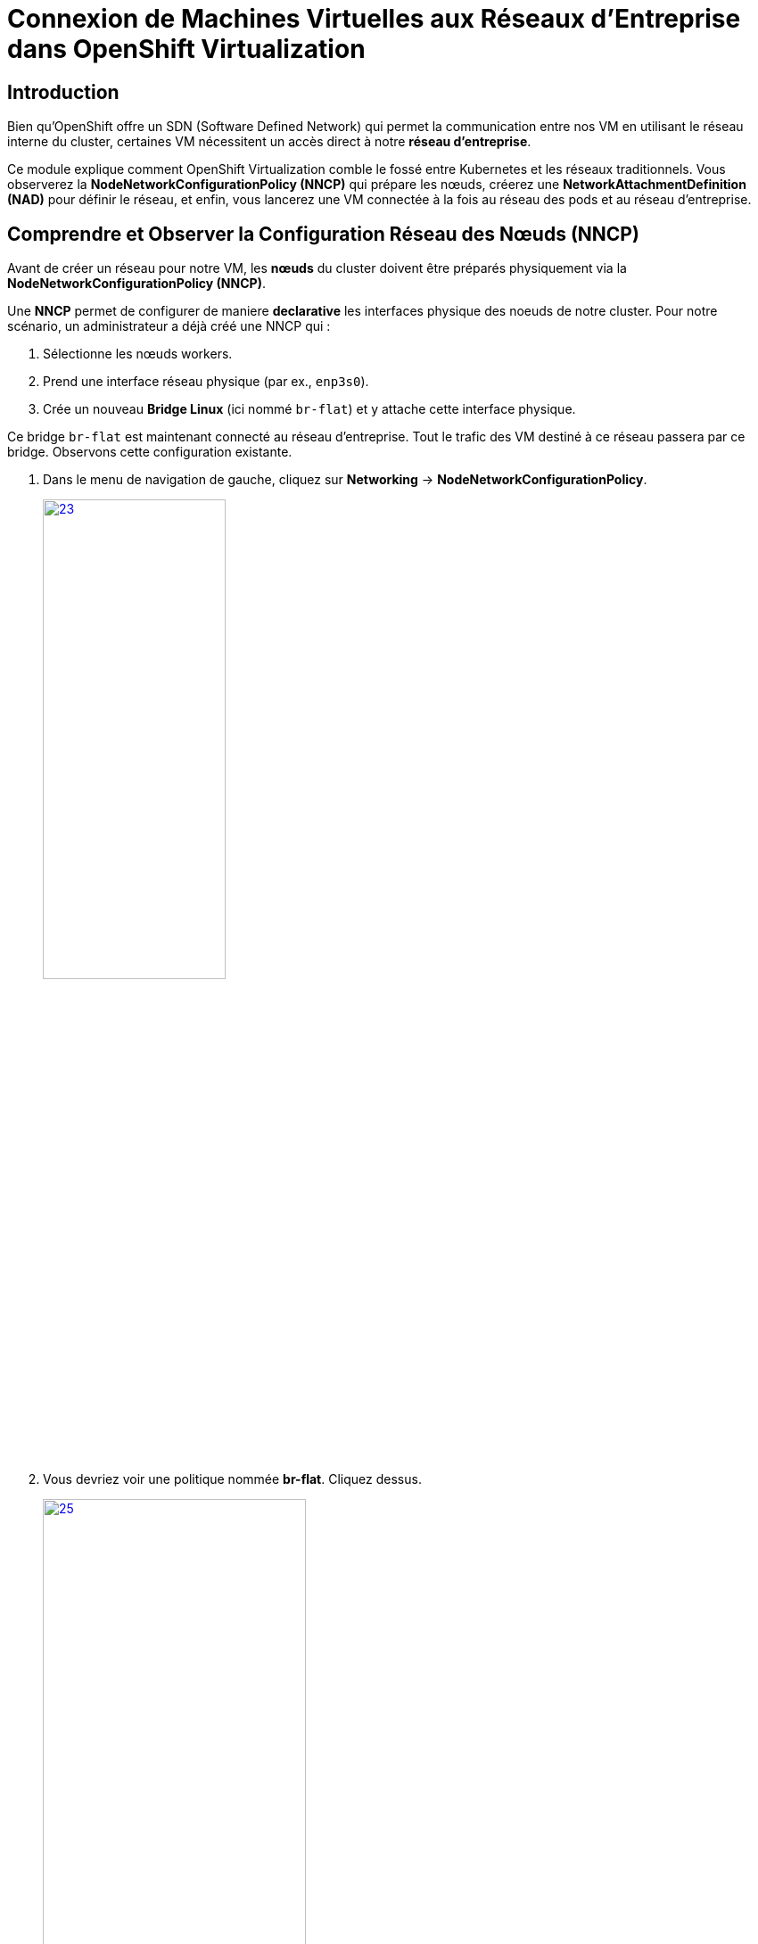= Connexion de Machines Virtuelles aux Réseaux d'Entreprise dans OpenShift Virtualization

== Introduction

Bien qu'OpenShift offre un SDN (Software Defined Network) qui permet la communication entre nos VM en utilisant le réseau interne du cluster, certaines VM nécessitent un accès direct à notre *réseau d'entreprise*.

Ce module explique comment OpenShift Virtualization comble le fossé entre Kubernetes et les réseaux traditionnels. Vous observerez la **NodeNetworkConfigurationPolicy (NNCP)** qui prépare les nœuds, créerez une **NetworkAttachmentDefinition (NAD)** pour définir le réseau, et enfin, vous lancerez une VM connectée à la fois au réseau des pods et au réseau d'entreprise.

== Comprendre et Observer la Configuration Réseau des Nœuds (NNCP)

Avant de créer un réseau pour notre VM, les *nœuds* du cluster doivent être préparés physiquement via la **NodeNetworkConfigurationPolicy (NNCP)**.

Une *NNCP* permet de configurer de maniere *declarative* les interfaces physique des noeuds de notre cluster. Pour notre scénario, un administrateur a déjà créé une NNCP qui :

1.  Sélectionne les nœuds workers.
2.  Prend une interface réseau physique (par ex., `enp3s0`).
3.  Crée un nouveau **Bridge Linux** (ici nommé `br-flat`) et y attache cette interface physique.

Ce bridge `br-flat` est maintenant connecté au réseau d'entreprise. Tout le trafic des VM destiné à ce réseau passera par ce bridge. Observons cette configuration existante.

. Dans le menu de navigation de gauche, cliquez sur *Networking* -> *NodeNetworkConfigurationPolicy*.
+
image::2025_spring/module-09-networking/23.png[link=self, window=blank, width=50%, height=50%]

. Vous devriez voir une politique nommée *br-flat*. Cliquez dessus.
+
image::2025_spring/module-09-networking/25.png[link=self, window=blank, width=60%, height=50%]

. Cliquez sur l'onglet *YAML* pour voir la définition de la politique
+
image::2025_spring/module-09-networking/24.png[link=self, window=blank, width=75%]

. Observez le `desiredState`. Il décrit la configuration réseau qu'OpenShift appliquera sur les nœuds. Il ressemblera à ceci :



[source,yaml]
----
spec:
  desiredState:
    interfaces:
      - bridge:
          options:
            stp:
              enabled: false
          port:
            - name: enp3s0 <1>
        description: Linux bridge with enp3s0 as a port
        ipv4:
          dhcp: false
          enabled: false
        name: br-flat <2>
        state: up
        type: linux-bridge
  nodeSelector:
    node-role.kubernetes.io/worker: '' <3>
----
<1> Définit le port utilisé pour le bridge Linux.
<2> Crée le bridge `br-flat` sur la carte réseau physique (NIC) `enp3s0` du noeud.
<3> Cette politique est appliquée à tous les nœuds ayant le rôle "worker".

Maintenant que nous avons confirmé que configuration réseau est en place sur les nœuds, nous pouvons créer des VMs qui l'*utilise*.

[[nad-create]]
== Créer la Network Attachment Definition (NAD)

La NNCP a préparé les *nœuds*, mais elle n'a pas créé de *d'attachement* que nos VM peuvent utiliser. Pour cela, nous avons besoin d'une **NetworkAttachmentDefinition (NAD)**.

Pensez à la NAD comme un *NIC virtuel*. C'est une ressource créé dans un *Projet* qui définit un type de NIC pourant etre *consomé par nos VMs*. Il servira de lien entre nos *VMs* et notre *Bridge br-flat*.

Créeons maintenant un NAD et connectons nos VM a travers notre réseau d'entreprise.

. Dans le menu de navigation de gauche, cliquez sur *Networking* -> *NetworkAttachmentDefinitions*.
. Dans la liste déroulante *Project* en haut, sélectionnez un projet où vous souhaitez que votre VM réside. Nous utiliserons le projet *projet-X*.
. Cliquez sur le bouton *Create Network Attachment Definition*.
+
image::2025_spring/module-09-networking/26.png[link=self, window=blank, width=100%]
+
. Remplissez le formulaire avec les détails suivants :
    * *Name:* `corp-network`
    * *Description:* `Réseau d'entreprise pour les VM`
    * *Network Type:* Sélectionnez `Linux bridge` dans la liste déroulante. C'est le type utilisé par OpenShift Virtualization.
+
. Une fois le type sélectionné, le formulaire se mettra à jour. Remplissez le nouveau champ :
    * *Bridge Name:* `br-flat` (Cela *doit* correspondre au nom du bridge de la NNCP que nous avons observée).
+
NOTE: C'est également ici que vous pourriez spécifier un *VLAN Tag Number* si votre réseau l'exigeait. Pour cet exercice, nous n'en avons pas besoin et laissons ce champ vide.

+
image::2025_spring/module-09-networking/27.png[link=self, window=blank, width=100%]
+

. Cliquez sur le bouton *Create*.
. Vous verrez votre nouvelle NAD `corp-network` dans la liste. Si vous cliquez dessus et allez dans l'onglet *YAML*, vous verrez la configuration résultante :

[source,yaml]
----
apiVersion: k8s.cni.cncf.io/v1
kind: NetworkAttachmentDefinition
metadata:
  name: corp-network
  namespace: project-X
spec:
  config: '{
    "cniVersion": "0.3.1",
    "name": "corp-network",
    "type": "bridge", <1>
    "bridge": "br-flat", <2>
    "macspoofchk": true,
    "preserveDefaultVlan": false,
    "ipam": {}
  }'
----
<1> Le type de plugin réseau.
<2> Le bridge Linux sur le nœud à utiliser.

[[vm-create]]
== Créer des VMs relier au Bridge

Pour valider notre configuration, nous allons créer deux nouvelles VMs, `fedora-bridged-1` et `fedora-bridged-2`. Contrairement aux VMs précédentes, nous allons les connecter au réseau d'entreprise en plus du pod network d'OpenShift.

. Dans le menu de navigation de gauche, basculez vers la perspective *Virtualization*.
. Cliquez sur *Virtualization* -> *VirtualMachines*.
. Assurez-vous d'être dans le même projet où vous avez créé la *NAD*, *projet-X* et cliquez sur Create → From Template
+
image::2025_spring/module-09-networking/31.png[link=self, window=blank, width=100%]
+
. Cliquez sur la tuille *Fedora VM* et attribuer le nom *Name:* `fedora-bridged-1`. Cliquez ensuite sur *Customise Machine*:
+
image::2025_spring/module-09-networking/32.png[link=self, window=blank, width=100%]
+
. Selectionnez l'onglet *Network Interfaces*
+
image::2025_spring/module-09-networking/33.png[link=self, window=blank, width=100%]
+
. L'interface par défaut *Pod Networking* est présente. Cette interface est créé par defaut et permet a nos machines de communiquer a travers le SDN d'OpenShift.
. Nous allons rajouter une interface basé sur le NAD que nous avons créé pour permettre a notre VM de nous connecter au réseau d'entreprise en plus du SDN OpenShift.

. Cliquez sur le bouton *Add Network Interface*.
. Une nouvelle fenêtre modale apparaîtra. Configurez la seconde interface :
    * *Name:* `nic-1-corpnet`
    * *Model:* `virtio`
    * *Network:* Cliquez sur la liste déroulante et sélectionnez notre NAD **corp-network**.
+
image::2025_spring/module-09-networking/34.png[link=self, window=blank, width=75%]
+
. Cliquez sur le bouton *Save* dans la modale.
. Vérifiez que l'interface `corp-network` est listée pour votre VM en plus du pod network.
. Cliquez sur le bouton *Create VirtualMachine* en bas et attendez que la VM démarre.

image::2025_spring/module-09-networking/35.png[link=self, window=blank, width=70%]


[[vm-verify]]
== Vérifier la Configuration Réseau de la VM

Confirmons que notre VM dispose des deux connexions réseau.

. Cliquez sur la VM `fedora-bridged-1` que vous venez de créer.
. Allez à l'onglet *Overview* et observer la partie *Network*. 
. Vous verrez les deux interfaces listées :
    * L'interface `Pod Networking` affichera une adresse IP attribuée par le cluster (par ex., `10.133.x.x`).
    * L'interface `corp-network` affichera une adresse IP attribuée par le DHCP de notre réseau d'entreprise (par ex., `192.168.x.x`).
+
image::2025_spring/module-09-networking/28.png[link=self, window=blank, width=100%]
+
. Maintenant nous allons effectuez un clique droit sur la machine `fedora-bridged-1`et cliquer sur clone.
+
image::2025_spring/module-09-networking/29.png[link=self, window=blank, width=35%]
+
. Nous lui donnerons le nom de `fedora-bridged-2` et la crée :
+
image::2025_spring/module-09-networking/30.png[link=self, window=blank, width=100%]
+
. Nos deux VMs sont créées et  sont connectées qu'au réseau de l'entreprise en plus du SDN OpenShift, vérifions qu'elles peuvent communiquer entre elles à travers ce réseau.

. Notez l'adresse IP de la VM `fedora-bridged-2`.
+
image::2025_spring/module-09-networking/36.png[link=self, window=blank, width=100%]
+
. Cliquez sur la VM `fedora-bridged-1` pour ouvrir sa page de détails.
+
image::2025_spring/module-09-networking/37.png[link=self, window=blank, width=70%]
+
. Allez à l'onglet *Console* et connectez-vous à la VM.
. Une fois connecté, utilisez la commande `ping` pour joindre `fedora-bridged-2` en utilisant l'adresse IP que vous avez notée à l'étape 3.



+
[source,yaml,role=execute]
----
ping -c 3 #ip adress de fedora-bridged-2
----
+


[source,sh]
----
$ ping -c 3 192.168.127.51
PING 192.168.127.51 (192.168.127.51) 56(84) bytes of data.
64 bytes from 192.168.127.51: icmp_seq=1 ttl=64 time=0.852 ms
64 bytes from 192.168.127.51: icmp_seq=2 ttl=64 time=0.730 ms
64 bytes from 192.168.127.51: icmp_seq=3 ttl=64 time=0.915 ms

--- 192.168.127.51 ping statistics ---
3 packets transmitted, 3 received, 0% packet loss, time 2003ms
rtt min/avg/max/mdev = 0.730/0.832/0.915/0.079 ms
----

[[cleanup]]
== Cleanup

Pour économiser des ressources pour le prochain *lab*, veuillez arrêter toutes les VMs que vous avez créées dans ce module.

. Naviguez vers la *persona* *Virtualization* dans le menu de gauche, puis cliquez sur *Virtual Machines*.
. Si des VMs affichent le statut *Running*, mettez en surbrillance la VM dans la colonne centrale arborescente, et sélectionnez le bouton *Stop* ou l'option dans le menu *dropdown* *Actions*.

Toutes les VMs devraient maintenant être à l'état *Stopped*.


== Résumé

Dans ce module, vous avez mis en place une connectivité réseau hybride pour une Machine Virtuelle. Vous avez appris la différence critique entre les deux composants qui rendent cela possible :

* **NodeNetworkConfigurationPolicy (NNCP):** La ressource de bas niveau, gérée par l'administrateur du cluster, qui configure le matériel physique du *nœud*, en créant un bridge Linux (`br-flat`) sur une NIC physique.
* **NetworkAttachmentDefinition (NAD):** La ressource de haut niveau, limitée à un espace de noms, qui définit un *réseau utilisable* en pointant vers le bridge de la NNCP (`br-flat`).
* Les VMs obtiennent leurs adresses IP d'un service externe (le serveur DHCP du réseau d'entreprise).
* Les VMs peuvent communiquer directement entre elles en utilisant ce réseau externe.
* Ces VMs agissent comme de véritables membres de ce sous-réseau et pourraient également joindre d'autres serveurs, imprimantes ou services physiques présents sur ce même segment réseau, en contournant la pile réseau du cluster.